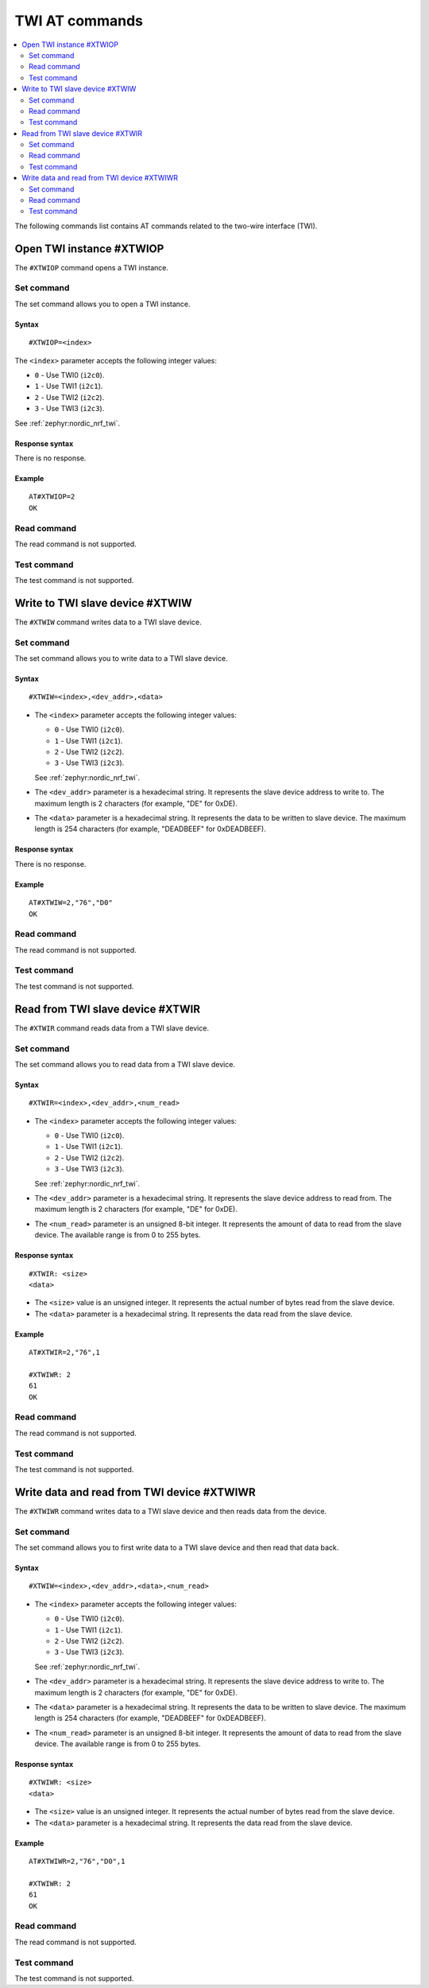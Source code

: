 .. _SLM_AT_TWI:

TWI AT commands
***************

.. contents::
   :local:
   :depth: 2

The following commands list contains AT commands related to the two-wire interface (TWI).

Open TWI instance #XTWIOP
=========================

The ``#XTWIOP`` command opens a TWI instance.

Set command
-----------

The set command allows you to open a TWI instance.

Syntax
~~~~~~

::

   #XTWIOP=<index>

The ``<index>`` parameter accepts the following integer values:

* ``0`` - Use TWI0 (``i2c0``).
* ``1`` - Use TWI1 (``i2c1``).
* ``2`` - Use TWI2 (``i2c2``).
* ``3`` - Use TWI3 (``i2c3``).

See :ref:`zephyr:nordic_nrf_twi`.


Response syntax
~~~~~~~~~~~~~~~

There is no response.

Example
~~~~~~~

::

   AT#XTWIOP=2
   OK

Read command
------------

The read command is not supported.

Test command
------------

The test command is not supported.

Write to TWI slave device #XTWIW
=================================

The ``#XTWIW`` command writes data to a TWI slave device.

Set command
-----------

The set command allows you to write data to a TWI slave device.

Syntax
~~~~~~

::

   #XTWIW=<index>,<dev_addr>,<data>

* The ``<index>`` parameter accepts the following integer values:

  * ``0`` - Use TWI0 (``i2c0``).
  * ``1`` - Use TWI1 (``i2c1``).
  * ``2`` - Use TWI2 (``i2c2``).
  * ``3`` - Use TWI3 (``i2c3``).

  See :ref:`zephyr:nordic_nrf_twi`.

* The ``<dev_addr>`` parameter is a hexadecimal string.
  It represents the slave device address to write to.
  The maximum length is 2 characters (for example, "DE" for 0xDE).
* The ``<data>`` parameter is a hexadecimal string.
  It represents the data to be written to slave device.
  The maximum length is 254 characters (for example, "DEADBEEF" for 0xDEADBEEF).

Response syntax
~~~~~~~~~~~~~~~

There is no response.

Example
~~~~~~~

::

   AT#XTWIW=2,"76","D0"
   OK

Read command
------------

The read command is not supported.

Test command
------------

The test command is not supported.

Read from TWI slave device #XTWIR
=================================

The ``#XTWIR`` command reads data from a TWI slave device.

Set command
-----------

The set command allows you to read data from a TWI slave device.

Syntax
~~~~~~

::

   #XTWIR=<index>,<dev_addr>,<num_read>

* The ``<index>`` parameter accepts the following integer values:

  * ``0`` - Use TWI0 (``i2c0``).
  * ``1`` - Use TWI1 (``i2c1``).
  * ``2`` - Use TWI2 (``i2c2``).
  * ``3`` - Use TWI3 (``i2c3``).

  See :ref:`zephyr:nordic_nrf_twi`.

* The ``<dev_addr>`` parameter is a hexadecimal string.
  It represents the slave device address to read from.
  The maximum length is 2 characters (for example, "DE" for 0xDE).
* The ``<num_read>`` parameter is an unsigned 8-bit integer.
  It represents the amount of data to read from the slave device.
  The available range is from 0 to 255 bytes.

Response syntax
~~~~~~~~~~~~~~~

::

   #XTWIR: <size>
   <data>

* The ``<size>`` value is an unsigned integer.
  It represents the actual number of bytes read from the slave device.
* The ``<data>`` parameter is a hexadecimal string.
  It represents the data read from the slave device.

Example
~~~~~~~

::

   AT#XTWIR=2,"76",1

   #XTWIWR: 2
   61
   OK

Read command
------------

The read command is not supported.

Test command
------------

The test command is not supported.

Write data and read from TWI device #XTWIWR
===========================================

The ``#XTWIWR`` command writes data to a TWI slave device and then reads data from the device.

Set command
-----------

The set command allows you to first write data to a TWI slave device and then read that data back.

Syntax
~~~~~~

::

   #XTWIW=<index>,<dev_addr>,<data>,<num_read>

* The ``<index>`` parameter accepts the following integer values:

  * ``0`` - Use TWI0 (``i2c0``).
  * ``1`` - Use TWI1 (``i2c1``).
  * ``2`` - Use TWI2 (``i2c2``).
  * ``3`` - Use TWI3 (``i2c3``).

  See :ref:`zephyr:nordic_nrf_twi`.

* The ``<dev_addr>`` parameter is a hexadecimal string.
  It represents the slave device address to write to.
  The maximum length is 2 characters (for example, "DE" for 0xDE).
* The ``<data>`` parameter is a hexadecimal string.
  It represents the data to be written to slave device.
  The maximum length is 254 characters (for example, "DEADBEEF" for 0xDEADBEEF).
* The ``<num_read>`` parameter is an unsigned 8-bit integer.
  It represents the amount of data to read from the slave device.
  The available range is from 0 to 255 bytes.

Response syntax
~~~~~~~~~~~~~~~

::

   #XTWIWR: <size>
   <data>

* The ``<size>`` value is an unsigned integer.
  It represents the actual number of bytes read from the slave device.
* The ``<data>`` parameter is a hexadecimal string.
  It represents the data read from the slave device.

Example
~~~~~~~

::

   AT#XTWIWR=2,"76","D0",1

   #XTWIWR: 2
   61
   OK

Read command
------------

The read command is not supported.

Test command
------------

The test command is not supported.
